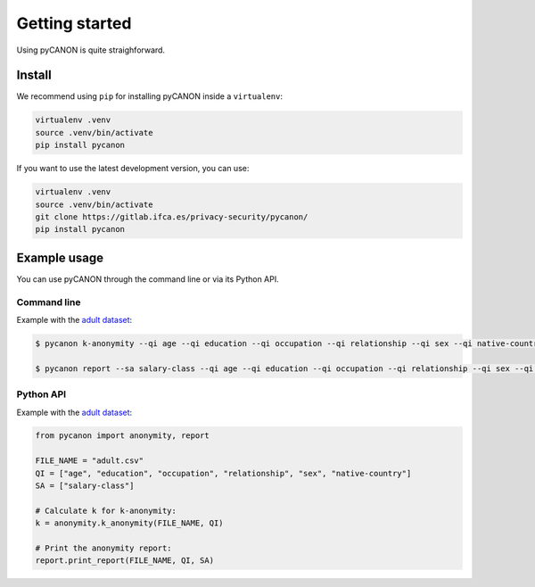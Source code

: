 Getting started
###############

Using pyCANON is quite straighforward.

Install
***********************

We recommend using ``pip`` for installing pyCANON inside a ``virtualenv``:

.. code-block:: console

    virtualenv .venv
    source .venv/bin/activate
    pip install pycanon

If you want to use the latest development version, you can use:

.. code-block:: console

   virtualenv .venv
   source .venv/bin/activate
   git clone https://gitlab.ifca.es/privacy-security/pycanon/
   pip install pycanon


Example usage
*************

You can use pyCANON through the command line or via its Python API.

Command line
------------

Example with the `adult dataset`_:

.. code-block:: console

   $ pycanon k-anonymity --qi age --qi education --qi occupation --qi relationship --qi sex --qi native-country adult.csv

   $ pycanon report --sa salary-class --qi age --qi education --qi occupation --qi relationship --qi sex --qi native-country adult.csv



Python API
----------

Example with the `adult dataset`_:

.. code-block:: python

    from pycanon import anonymity, report

    FILE_NAME = "adult.csv"
    QI = ["age", "education", "occupation", "relationship", "sex", "native-country"]
    SA = ["salary-class"]

    # Calculate k for k-anonymity:
    k = anonymity.k_anonymity(FILE_NAME, QI)

    # Print the anonymity report:
    report.print_report(FILE_NAME, QI, SA)


.. _adult dataset: https://archive.ics.uci.edu/ml/datasets/adult
